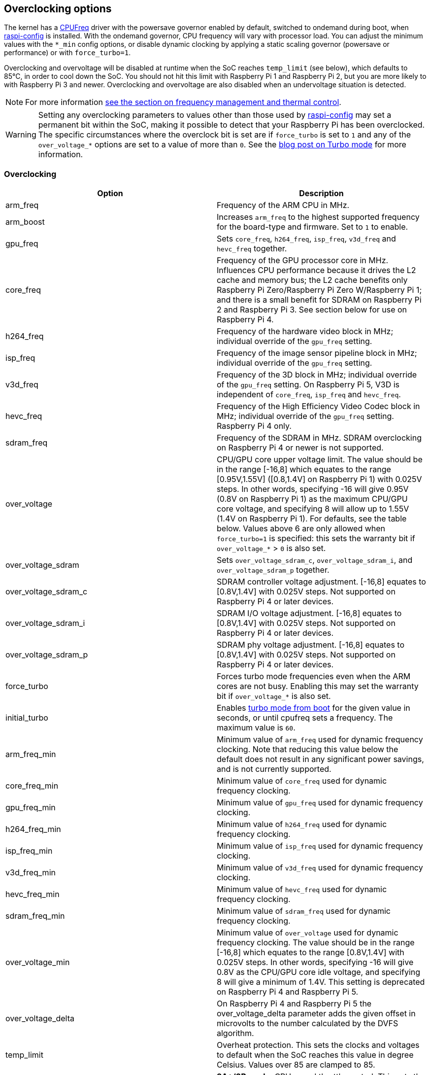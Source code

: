 == Overclocking options

The kernel has a https://www.kernel.org/doc/html/latest/admin-guide/pm/cpufreq.html[CPUFreq] driver with the powersave governor enabled by default, switched to ondemand during boot, when xref:configuration.adoc#raspi-config[raspi-config] is installed. With the ondemand governor, CPU frequency will vary with processor load. You can adjust the minimum values with the `*_min` config options, or disable dynamic clocking by applying a static scaling governor (powersave or performance) or with `force_turbo=1`.

Overclocking and overvoltage will be disabled at runtime when the SoC reaches `temp_limit` (see below), which defaults to 85°C, in order to cool down the SoC. You should not hit this limit with Raspberry Pi 1 and Raspberry Pi 2, but you are more likely to with Raspberry Pi 3 and newer. Overclocking and overvoltage are also disabled when an undervoltage situation is detected.

NOTE: For more information xref:raspberry-pi.adoc#frequency-management-and-thermal-control[see the section on frequency management and thermal control].

WARNING: Setting any overclocking parameters to values other than those used by xref:configuration.adoc#overclock[raspi-config] may set a permanent bit within the SoC, making it possible to detect that your Raspberry Pi has been overclocked. The specific circumstances where the overclock bit is set are if `force_turbo` is set to `1` and any of the `over_voltage_*` options are set to a value of more than `0`. See the https://www.raspberrypi.com/news/introducing-turbo-mode-up-to-50-more-performance-for-free/[blog post on Turbo mode] for more information.

=== Overclocking

|===
| Option | Description

| arm_freq
| Frequency of the ARM CPU in MHz.

| arm_boost
| Increases `arm_freq` to the highest supported frequency for the board-type and firmware. Set to `1` to enable.

| gpu_freq
| Sets `core_freq`, `h264_freq`, `isp_freq`, `v3d_freq` and `hevc_freq` together.

| core_freq
| Frequency of the GPU processor core in MHz. Influences CPU performance because it drives the L2 cache and memory bus; the L2 cache benefits only Raspberry Pi Zero/Raspberry Pi Zero W/Raspberry Pi 1; and there is a small benefit for SDRAM on Raspberry Pi 2 and Raspberry Pi 3. See section below for use on Raspberry Pi 4.

| h264_freq
| Frequency of the hardware video block in MHz; individual override of the `gpu_freq` setting.

| isp_freq
| Frequency of the image sensor pipeline block in MHz; individual override of the `gpu_freq` setting.

| v3d_freq
| Frequency of the 3D block in MHz; individual override of the `gpu_freq` setting. On Raspberry Pi 5, V3D is independent of `core_freq`, `isp_freq`  and `hevc_freq`.

| hevc_freq
| Frequency of the High Efficiency Video Codec block in MHz; individual override of the `gpu_freq` setting. Raspberry Pi 4 only.

| sdram_freq
| Frequency of the SDRAM in MHz. SDRAM overclocking on Raspberry Pi 4 or newer is not supported.

| over_voltage
| CPU/GPU core upper voltage limit. The value should be in the range [-16,8] which equates to the range [0.95V,1.55V] ([0.8,1.4V] on Raspberry Pi 1) with 0.025V steps. In other words, specifying -16 will give 0.95V (0.8V on Raspberry Pi 1) as the maximum CPU/GPU core voltage, and specifying 8 will allow up to 1.55V (1.4V on Raspberry Pi 1). For defaults, see the table below. Values above 6 are only allowed when `force_turbo=1` is specified: this sets the warranty bit if `over_voltage_*` > `0` is also set.

| over_voltage_sdram
| Sets `over_voltage_sdram_c`, `over_voltage_sdram_i`, and `over_voltage_sdram_p` together.

| over_voltage_sdram_c
| SDRAM controller voltage adjustment. [-16,8] equates to [0.8V,1.4V] with 0.025V steps. Not supported on Raspberry Pi 4 or later devices.

| over_voltage_sdram_i
| SDRAM I/O voltage adjustment. [-16,8] equates to [0.8V,1.4V] with 0.025V steps. Not supported on Raspberry Pi 4 or later devices.

| over_voltage_sdram_p
| SDRAM phy voltage adjustment. [-16,8] equates to [0.8V,1.4V] with 0.025V steps. Not supported on Raspberry Pi 4 or later devices.
 
| force_turbo
| Forces turbo mode frequencies even when the ARM cores are not busy. Enabling this may set the warranty bit if `over_voltage_*` is also set.

| initial_turbo
| Enables https://forums.raspberrypi.com/viewtopic.php?f=29&t=6201&start=425#p180099[turbo mode from boot] for the given value in seconds, or until cpufreq sets a frequency. The maximum value is `60`.

| arm_freq_min
| Minimum value of `arm_freq` used for dynamic frequency clocking. Note that reducing this value below the default does not result in any significant power savings, and is not currently supported.

| core_freq_min
| Minimum value of `core_freq` used for dynamic frequency clocking.

| gpu_freq_min
| Minimum value of `gpu_freq` used for dynamic frequency clocking.

| h264_freq_min
| Minimum value of `h264_freq` used for dynamic frequency clocking.

| isp_freq_min
| Minimum value of `isp_freq` used for dynamic frequency clocking.

| v3d_freq_min
| Minimum value of `v3d_freq` used for dynamic frequency clocking.

| hevc_freq_min
| Minimum value of `hevc_freq` used for dynamic frequency clocking.

| sdram_freq_min
| Minimum value of `sdram_freq` used for dynamic frequency clocking.

| over_voltage_min
| Minimum value of `over_voltage` used for dynamic frequency clocking. The value should be in the range [-16,8] which equates to the range [0.8V,1.4V] with 0.025V steps. In other words, specifying -16 will give 0.8V as the CPU/GPU core idle voltage, and specifying 8 will give a minimum of 1.4V. This setting is deprecated on Raspberry Pi 4 and Raspberry Pi 5.

| over_voltage_delta
| On Raspberry Pi 4 and Raspberry Pi 5 the over_voltage_delta parameter adds the given offset in microvolts to the number calculated by the DVFS algorithm.

| temp_limit
| Overheat protection. This sets the clocks and voltages to default when the SoC reaches this value in degree Celsius. Values over 85 are clamped to 85.

| temp_soft_limit
| *3A+/3B+ only*. CPU speed throttle control. This sets the temperature at which the CPU clock speed throttling system activates. At this temperature, the clock speed is reduced from 1400MHz to 1200MHz.  Defaults to `60`, can be raised to a maximum of `70`, but this may cause instability.
|===

This table gives the default values for the options on various Raspberry Pi models, all frequencies are stated in MHz.

[cols=",^,^,^,^,^,^,^,^,^,^"]
|===
| Option | Pi 0/W | Pi1 | Pi2 | Pi3 | Pi3A+/Pi3B+ | CM4 & Pi4B <= R1.3 | Pi4B R1.4 | Pi 400 | Pi Zero 2 W | Pi 5

| arm_freq
| 1000
| 700
| 900
| 1200
| 1400
| 1500
| 1500 or 1800 if arm_boost=1
| 1800
| 1000
| 2400

| core_freq
| 400
| 250
| 250
| 400
| 400
| 500
| 500
| 500
| 400
| 910

| h264_freq
| 300
| 250
| 250
| 400
| 400
| 500
| 500
| 500
| 300
| N/A

| isp_freq
| 300
| 250
| 250
| 400
| 400
| 500
| 500
| 500
| 300
| 910

| v3d_freq
| 300
| 250
| 250
| 400
| 400
| 500
| 500
| 500
| 300
| 910

| hevc_freq
| N/A
| N/A
| N/A
| N/A
| N/A
| 500
| 500
| 500
| N/A
| 910

| sdram_freq
| 450
| 400
| 450
| 450
| 500
| 3200
| 3200
| 3200
| 450
| 4267

| arm_freq_min
| 700
| 700
| 600
| 600
| 600
| 600
| 600
| 600
| 600
| 1500

| core_freq_min
| 250
| 250
| 250
| 250
| 250
| 200
| 200
| 200
| 250
| 500

| gpu_freq_min
| 250
| 250
| 250
| 250
| 250
| 250
| 250
| 250
| 250
| 500

| h264_freq_min
| 250
| 250
| 250
| 250
| 250
| 250
| 250
| 250
| 250
| N/A

| isp_freq_min
| 250
| 250
| 250
| 250
| 250
| 250
| 250
| 250
| 250
| 500

| v3d_freq_min
| 250
| 250
| 250
| 250
| 250
| 250
| 250
| 250
| 250
| 500

| sdram_freq_min
| 400
| 400
| 400
| 400
| 400
| 3200
| 3200
| 3200
| 400
| 4267
|===

This table gives defaults for options which are the same across all models.

[cols=",^"]
|===
| Option | Default

| initial_turbo
| 0 (seconds)

| temp_limit
| 85 (°C)

| over_voltage
| 0 (1.35V, 1.2V on Raspberry Pi 1)

| over_voltage_min
| 0 (1.2V)

| over_voltage_sdram
| 0 (1.2V)

| over_voltage_sdram_c
| 0 (1.2V)

| over_voltage_sdram_i
| 0 (1.2V)

| over_voltage_sdram_p
| 0 (1.2V)
|===

The firmware uses Adaptive Voltage Scaling (AVS) to determine the optimum CPU/GPU core voltage in the range defined by `over_voltage` and `over_voltage_min`.

[discrete]
==== Specific to Raspberry Pi 4, Raspberry Pi 400 and CM4

The minimum core frequency when the system is idle must be fast enough to support the highest pixel clock (ignoring blanking) of the display(s). Consequently, `core_freq` will be boosted above 500 MHz if the display mode is 4Kp60.

|===
| Display option | Max `core_freq`

| Default
| 500

| hdmi_enable_4kp60
| 550
|===

NOTE: Raspberry Pi 5 supports dual-4Kp60 displays with the idle-clock settings so `hdmi_enable_4kp60` is redundant.

* Overclocking requires the latest firmware release.
* The latest firmware automatically scales up the voltage if the system is overclocked. Manually setting `over_voltage` disables automatic voltage scaling for overclocking.
* It is recommended when overclocking to use the individual frequency settings (`isp_freq`, `v3d_freq` etc) rather than `gpu_freq`, because the maximum stable frequency will be different for ISP, V3D, HEVC etc.
* The SDRAM frequency is not configurable on Raspberry Pi 4 or later devices.

==== `force_turbo`

By default (`force_turbo=0`) the on-demand CPU frequency driver will raise clocks to their maximum frequencies when the ARM cores are busy, and will lower them to the minimum frequencies when the ARM cores are idle.

`force_turbo=1` overrides this behaviour and forces maximum frequencies even when the ARM cores are not busy.

=== Clocks relationship

==== Raspberry Pi 4
The GPU core, CPU, SDRAM and GPU each have their own PLLs and can have unrelated frequencies. The h264, v3d and ISP blocks share a PLL.

To view the Raspberry Pi's current frequency in KHz, type: `cat /sys/devices/system/cpu/cpu0/cpufreq/scaling_cur_freq`. Divide the result by 1000 to find the value in MHz. Note that this frequency is the kernel _requested_ frequency, and it is possible that any throttling (for example at high temperatures) may mean the CPU is actually running more slowly than reported. An instantaneous measurement of the actual ARM CPU frequency can be retrieved using the vcgencmd `vcgencmd measure_clock arm`. This is displayed in Hertz.

=== Monitoring core temperature
[.whitepaper, title="Cooling a Raspberry Pi device", subtitle="", link=https://pip.raspberrypi.com/categories/685-whitepapers-app-notes/documents/RP-003608-WP/Cooling-a-Raspberry-Pi-device.pdf]
****
This white paper goes through the reasons why your Raspberry Pi may get hot and why you might want to cool it back down, offering options on the cooling process.
****

To view the Raspberry Pi's temperature, type `cat /sys/class/thermal/thermal_zone0/temp`. Divide the result by 1000 to find the value in degrees Celsius. Alternatively, there is a vcgencmd, `vcgencmd measure_temp`, that interrogates the GPU directly for its temperature.

Hitting the temperature limit is not harmful to the SoC, but it will cause the CPU to throttle. A heatsink can help to control the core temperature, and therefore performance. This is especially useful if the Raspberry Pi is running inside a case. Airflow over the heatsink will make cooling more efficient.

When the core temperature is between 80°C and 85°C, the ARM cores will be throttled back. If the temperature exceeds 85°C, the ARM cores and the GPU will be throttled back.

For the Raspberry Pi 3 Model B+, the PCB technology has been changed to provide better heat dissipation and increased thermal mass. In addition, a soft temperature limit has been introduced, with the goal of maximising the time for which a device can "sprint" before reaching the hard limit at 85°C. When the soft limit is reached, the clock speed is reduced from 1.4GHz to 1.2GHz, and the operating voltage is reduced slightly. This reduces the rate of temperature increase: we trade a short period at 1.4GHz for a longer period at 1.2GHz. By default, the soft limit is 60°C. This can be changed via the `temp_soft_limit` setting in `config.txt`.

=== Monitoring voltage

It is essential to keep the supply voltage above 4.8V for reliable performance. Note that the voltage from some USB chargers/power supplies can fall as low as 4.2V. This is because they are usually designed to charge a 3.7V LiPo battery, not to supply 5V to a computer.

To monitor the Raspberry Pi's PSU voltage, you will need to use a multimeter to measure between the VCC and GND pins on the GPIO. More information is available in the xref:raspberry-pi.adoc#power-supply[power] section of the documentation.

If the voltage drops below 4.63V (±5%), the ARM cores and the GPU will be throttled back, and a message indicating the low voltage state will be added to the kernel log.

The Raspberry Pi 5 PMIC has built in ADCs that allow the supply voltage to be measured. To do this run `vcgencmd pmic_read_adc EXT5V_V`

=== Overclocking problems

Most overclocking issues show up immediately with a failure to boot. If this occurs, hold down the `shift` key during the next boot. This will temporarily disable all overclocking, allowing you to boot successfully and then edit your settings.
